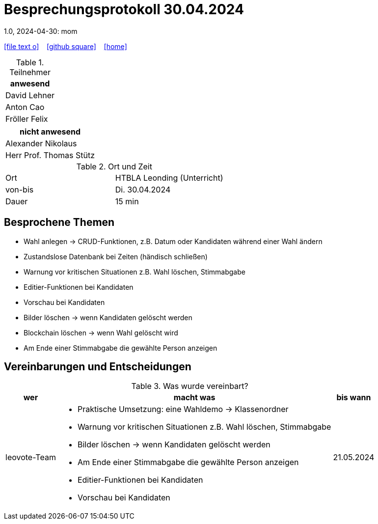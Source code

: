 = Besprechungsprotokoll 30.04.2024
1.0, 2024-04-30: mom
ifndef::imagesdir[:imagesdir: images]
:icons: font
//:sectnums:    // Nummerierung der Überschriften / section numbering
//:toc: left

//Need this blank line after ifdef, don't know why...
ifdef::backend-html5[]

// https://fontawesome.com/v4.7.0/icons/
icon:file-text-o[link=https://raw.githubusercontent.com/htl-leonding-college/asciidoctor-docker-template/master/asciidocs/{docname}.adoc] ‏ ‏ ‎
icon:github-square[link=https://github.com/htl-leonding-college/asciidoctor-docker-template] ‏ ‏ ‎
icon:home[link=https://htl-leonding.github.io/]
endif::backend-html5[]


.Teilnehmer
|===
|anwesend

| David Lehner


| Anton Cao


| Fröller Felix


|===

|===
|nicht anwesend

| Alexander Nikolaus

| Herr Prof. Thomas Stütz

|===
.Ort und Zeit
[cols=2*]
|===
|Ort
|HTBLA Leonding (Unterricht)

|von-bis
|Di. 30.04.2024
|Dauer
| 15 min
|===

== Besprochene Themen

* Wahl anlegen -> CRUD-Funktionen, z.B. Datum oder Kandidaten während einer Wahl ändern
* Zustandslose Datenbank bei Zeiten (händisch schließen)
* Warnung vor kritischen Situationen z.B. Wahl löschen, Stimmabgabe
* Editier-Funktionen bei Kandidaten
* Vorschau bei Kandidaten
* Bilder löschen -> wenn Kandidaten gelöscht werden
* Blockchain löschen -> wenn Wahl gelöscht wird
* Am Ende einer Stimmabgabe die gewählte Person anzeigen

== Vereinbarungen und Entscheidungen

.Was wurde vereinbart?
[%autowidth]
|===
|wer |macht was |bis wann

| leovote-Team
a|
* Praktische Umsetzung: eine Wahldemo -> Klassenordner
* Warnung vor kritischen Situationen z.B. Wahl löschen, Stimmabgabe
* Bilder löschen -> wenn Kandidaten gelöscht werden
* Am Ende einer Stimmabgabe die gewählte Person anzeigen
* Editier-Funktionen bei Kandidaten
* Vorschau bei Kandidaten
| 21.05.2024
|===